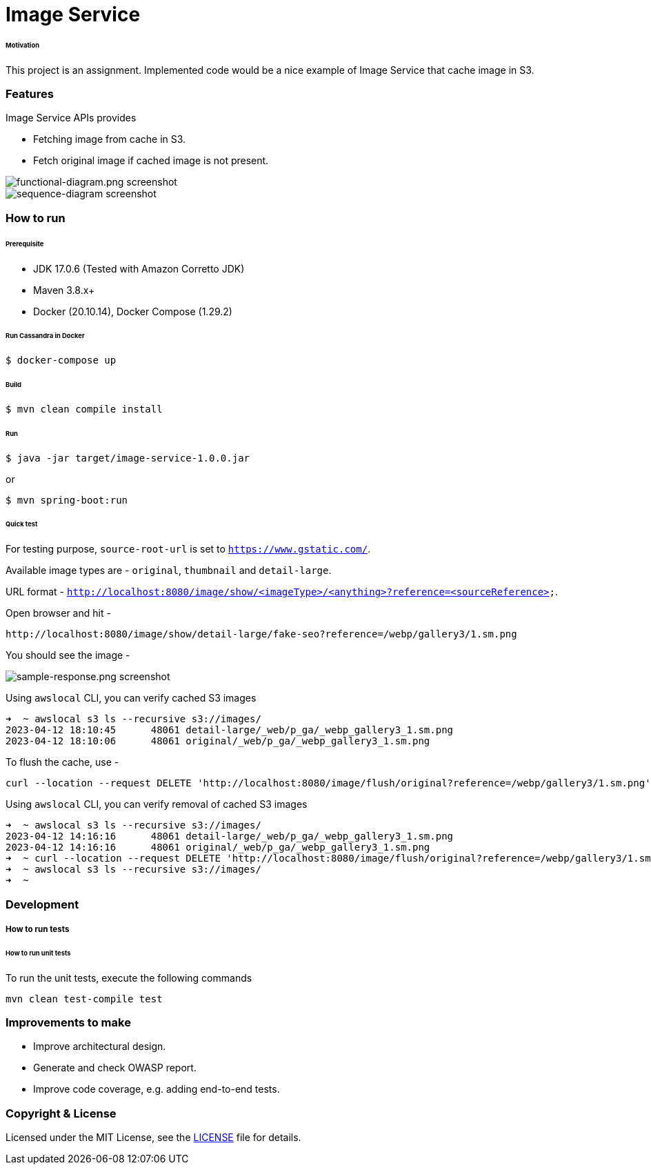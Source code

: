 # Image Service


###### Motivation

This project is an assignment. Implemented code would be a nice example of Image Service that cache image in S3.


### Features

Image Service APIs provides

- Fetching image from cache in S3.
- Fetch original image if cached image is not present.

image::docs/images/functional-diagram.png[functional-diagram.png screenshot]
image::docs/images/sequence-diagram.png[sequence-diagram screenshot]


### How to run


###### Prerequisite
- JDK 17.0.6 (Tested with Amazon Corretto JDK)
- Maven 3.8.x+
- Docker (20.10.14), Docker Compose (1.29.2)

###### Run Cassandra in Docker
```
$ docker-compose up
```

###### Build
```
$ mvn clean compile install
```

###### Run
```
$ java -jar target/image-service-1.0.0.jar
```
or
```
$ mvn spring-boot:run
```

###### Quick test

For testing purpose, `source-root-url` is set to `https://www.gstatic.com/`.

Available image types are - `original`, `thumbnail` and `detail-large`.

URL format - `http://localhost:8080/image/show/<imageType>/<anything>?reference=<sourceReference>`.

Open browser and hit -
```
http://localhost:8080/image/show/detail-large/fake-seo?reference=/webp/gallery3/1.sm.png
```
You should see the image -

image::docs/images/sample-response.png[sample-response.png screenshot]

Using `awslocal` CLI, you can verify cached S3 images
```
➜  ~ awslocal s3 ls --recursive s3://images/
2023-04-12 18:10:45      48061 detail-large/_web/p_ga/_webp_gallery3_1.sm.png
2023-04-12 18:10:06      48061 original/_web/p_ga/_webp_gallery3_1.sm.png
```

To flush the cache, use -
```
curl --location --request DELETE 'http://localhost:8080/image/flush/original?reference=/webp/gallery3/1.sm.png'
```
Using `awslocal` CLI, you can verify removal of cached S3 images
```
➜  ~ awslocal s3 ls --recursive s3://images/
2023-04-12 14:16:16      48061 detail-large/_web/p_ga/_webp_gallery3_1.sm.png
2023-04-12 14:16:16      48061 original/_web/p_ga/_webp_gallery3_1.sm.png
➜  ~ curl --location --request DELETE 'http://localhost:8080/image/flush/original?reference=/webp/gallery3/1.sm.png'
➜  ~ awslocal s3 ls --recursive s3://images/
➜  ~
```

### Development
##### How to run tests

###### How to run unit tests
To run the unit tests, execute the following commands
```
mvn clean test-compile test
```

### Improvements to make
- Improve architectural design.
- Generate and check OWASP report.
- Improve code coverage, e.g. adding end-to-end tests.

### Copyright & License

Licensed under the MIT License, see the link:LICENSE[LICENSE] file for details.